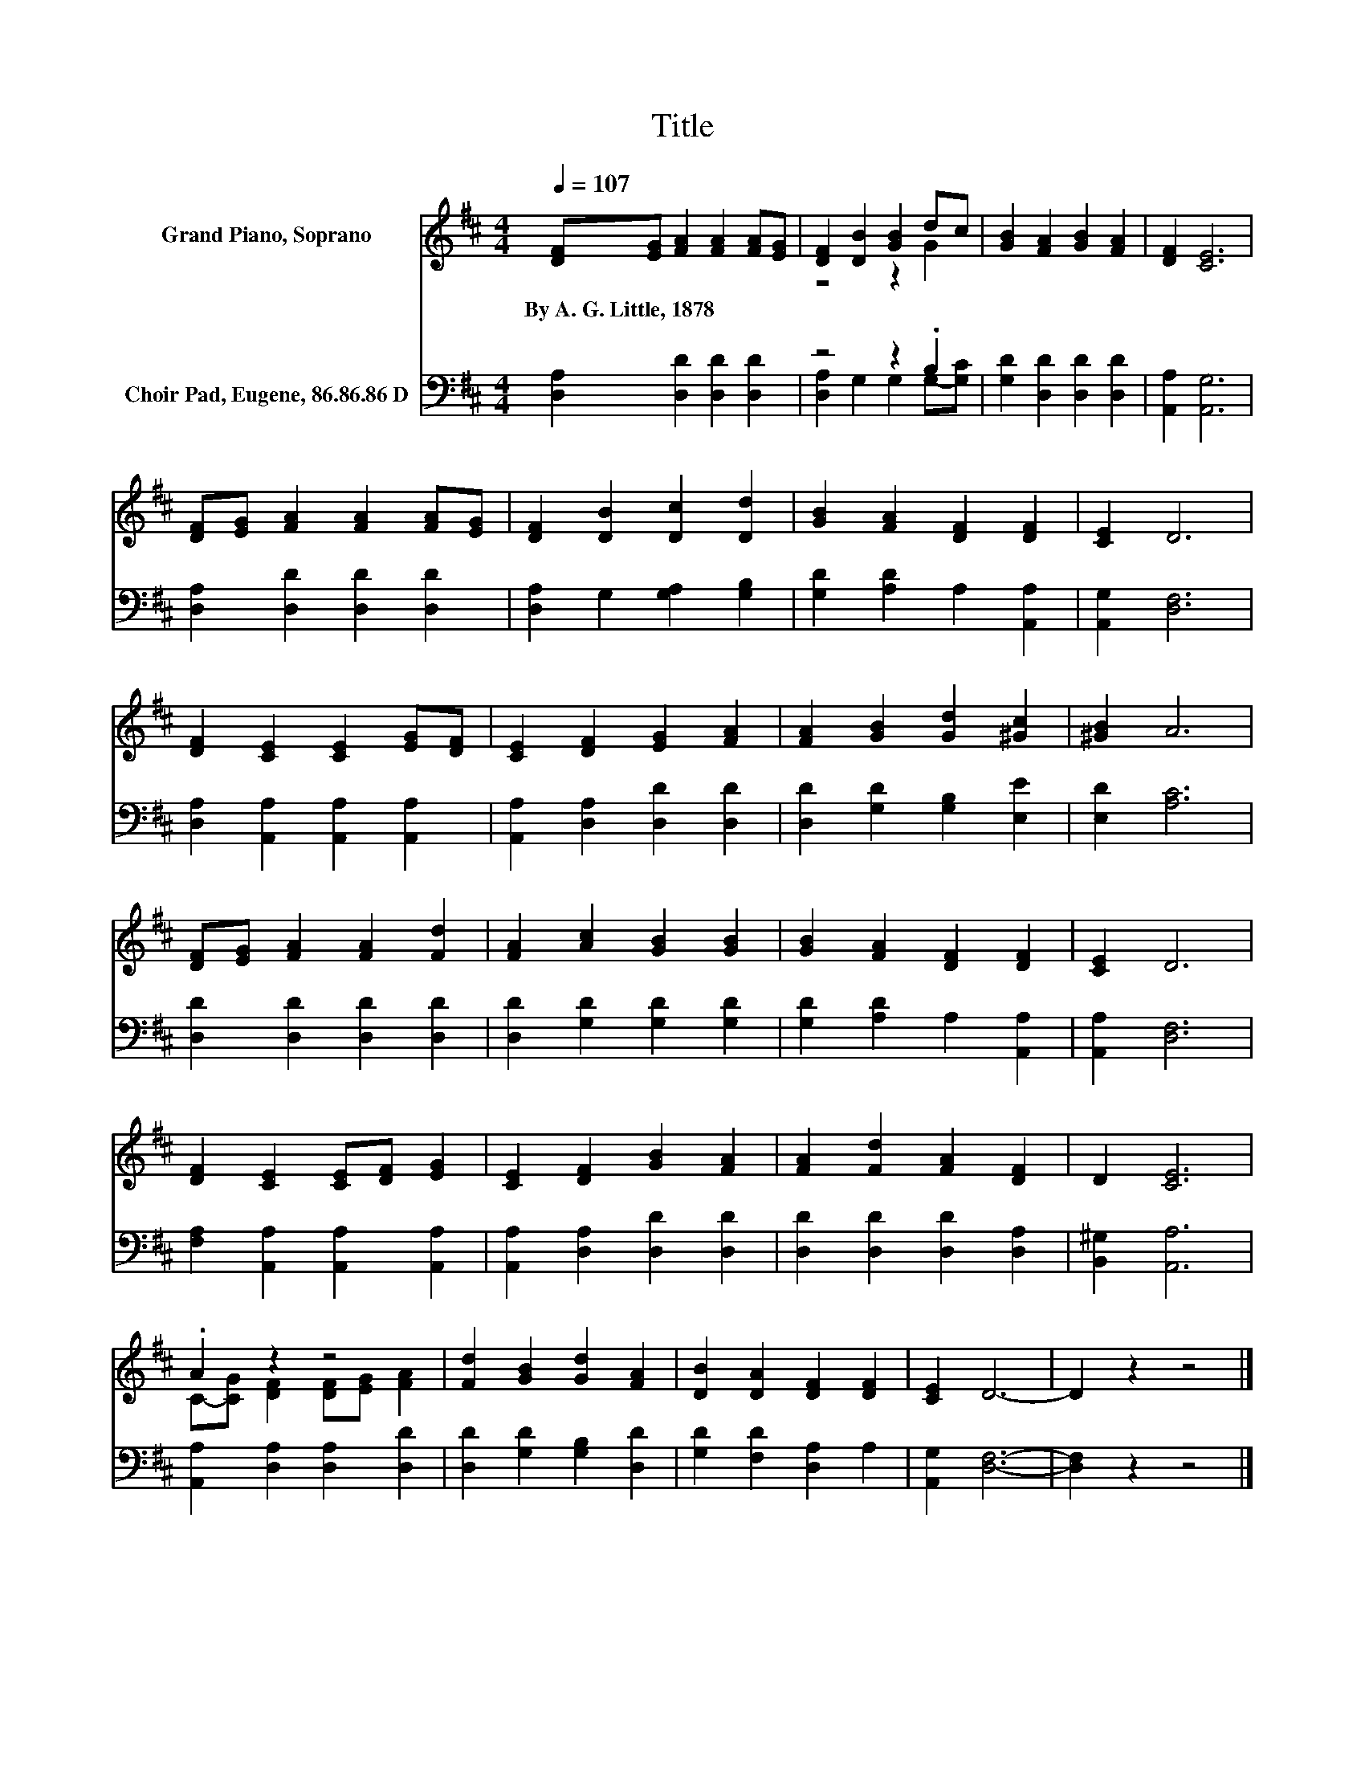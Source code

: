 X:1
T:Title
%%score ( 1 2 ) ( 3 4 )
L:1/8
Q:1/4=107
M:4/4
K:D
V:1 treble nm="Grand Piano, Soprano"
V:2 treble 
V:3 bass nm="Choir Pad, Eugene, 86.86.86 D"
V:4 bass 
V:1
 [DF][EG] [FA]2 [FA]2 [FA][EG] | [DF]2 [DB]2 [GB]2 dc | [GB]2 [FA]2 [GB]2 [FA]2 | [DF]2 [CE]6 | %4
w: By~A.~G.~Little,~1878 * * * * *||||
 [DF][EG] [FA]2 [FA]2 [FA][EG] | [DF]2 [DB]2 [Dc]2 [Dd]2 | [GB]2 [FA]2 [DF]2 [DF]2 | [CE]2 D6 | %8
w: ||||
 [DF]2 [CE]2 [CE]2 [EG][DF] | [CE]2 [DF]2 [EG]2 [FA]2 | [FA]2 [GB]2 [Gd]2 [^Gc]2 | [^GB]2 A6 | %12
w: ||||
 [DF][EG] [FA]2 [FA]2 [Fd]2 | [FA]2 [Ac]2 [GB]2 [GB]2 | [GB]2 [FA]2 [DF]2 [DF]2 | [CE]2 D6 | %16
w: ||||
 [DF]2 [CE]2 [CE][DF] [EG]2 | [CE]2 [DF]2 [GB]2 [FA]2 | [FA]2 [Fd]2 [FA]2 [DF]2 | D2 [CE]6 | %20
w: ||||
 .A2 z2 z4 | [Fd]2 [GB]2 [Gd]2 [FA]2 | [DB]2 [DA]2 [DF]2 [DF]2 | [CE]2 D6- | D2 z2 z4 |] %25
w: |||||
V:2
 x8 | z4 z2 G2 | x8 | x8 | x8 | x8 | x8 | x8 | x8 | x8 | x8 | x8 | x8 | x8 | x8 | x8 | x8 | x8 | %18
 x8 | x8 | C-[CG] [DF]2 [DF][EG] [FA]2 | x8 | x8 | x8 | x8 |] %25
V:3
 [D,A,]2 [D,D]2 [D,D]2 [D,D]2 | z4 z2 .B,2 | [G,D]2 [D,D]2 [D,D]2 [D,D]2 | [A,,A,]2 [A,,G,]6 | %4
 [D,A,]2 [D,D]2 [D,D]2 [D,D]2 | [D,A,]2 G,2 [G,A,]2 [G,B,]2 | [G,D]2 [A,D]2 A,2 [A,,A,]2 | %7
 [A,,G,]2 [D,F,]6 | [D,A,]2 [A,,A,]2 [A,,A,]2 [A,,A,]2 | [A,,A,]2 [D,A,]2 [D,D]2 [D,D]2 | %10
 [D,D]2 [G,D]2 [G,B,]2 [E,E]2 | [E,D]2 [A,C]6 | [D,D]2 [D,D]2 [D,D]2 [D,D]2 | %13
 [D,D]2 [G,D]2 [G,D]2 [G,D]2 | [G,D]2 [A,D]2 A,2 [A,,A,]2 | [A,,A,]2 [D,F,]6 | %16
 [F,A,]2 [A,,A,]2 [A,,A,]2 [A,,A,]2 | [A,,A,]2 [D,A,]2 [D,D]2 [D,D]2 | %18
 [D,D]2 [D,D]2 [D,D]2 [D,A,]2 | [B,,^G,]2 [A,,A,]6 | [A,,A,]2 [D,A,]2 [D,A,]2 [D,D]2 | %21
 [D,D]2 [G,D]2 [G,B,]2 [D,D]2 | [G,D]2 [F,D]2 [D,A,]2 A,2 | [A,,G,]2 [D,F,]6- | [D,F,]2 z2 z4 |] %25
V:4
 x8 | [D,A,]2 G,2 G,2 G,-[G,C] | x8 | x8 | x8 | x8 | x8 | x8 | x8 | x8 | x8 | x8 | x8 | x8 | x8 | %15
 x8 | x8 | x8 | x8 | x8 | x8 | x8 | x8 | x8 | x8 |] %25

